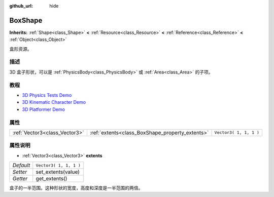 :github_url: hide

.. Generated automatically by doc/tools/make_rst.py in GaaeExplorer's source tree.
.. DO NOT EDIT THIS FILE, but the BoxShape.xml source instead.
.. The source is found in doc/classes or modules/<name>/doc_classes.

.. _class_BoxShape:

BoxShape
========

**Inherits:** :ref:`Shape<class_Shape>` **<** :ref:`Resource<class_Resource>` **<** :ref:`Reference<class_Reference>` **<** :ref:`Object<class_Object>`

盒形资源。

描述
----

3D 盒子形状，可以是 :ref:`PhysicsBody<class_PhysicsBody>` 或 :ref:`Area<class_Area>` 的子项。

教程
----

- `3D Physics Tests Demo <https://godotengine.org/asset-library/asset/675>`__

- `3D Kinematic Character Demo <https://godotengine.org/asset-library/asset/126>`__

- `3D Platformer Demo <https://godotengine.org/asset-library/asset/125>`__

属性
----

+-------------------------------+-------------------------------------------------+------------------------+
| :ref:`Vector3<class_Vector3>` | :ref:`extents<class_BoxShape_property_extents>` | ``Vector3( 1, 1, 1 )`` |
+-------------------------------+-------------------------------------------------+------------------------+

属性说明
--------

.. _class_BoxShape_property_extents:

- :ref:`Vector3<class_Vector3>` **extents**

+-----------+------------------------+
| *Default* | ``Vector3( 1, 1, 1 )`` |
+-----------+------------------------+
| *Setter*  | set_extents(value)     |
+-----------+------------------------+
| *Getter*  | get_extents()          |
+-----------+------------------------+

盒子的一半范围。这种形状的宽度，高度和深度是一半范围的两倍。

.. |virtual| replace:: :abbr:`virtual (This method should typically be overridden by the user to have any effect.)`
.. |const| replace:: :abbr:`const (This method has no side effects. It doesn't modify any of the instance's member variables.)`
.. |vararg| replace:: :abbr:`vararg (This method accepts any number of arguments after the ones described here.)`
